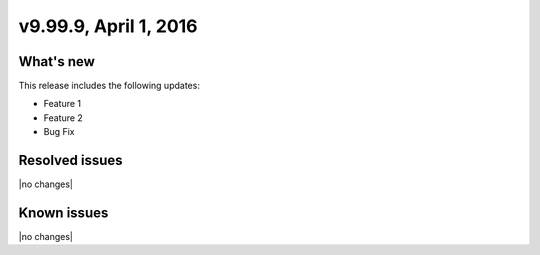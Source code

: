 .. version-9.99.9-release-notes:

v9.99.9, April 1, 2016
---------------------------


What's new
~~~~~~~~~~~~

This release includes the following updates:

-  Feature 1

-  Feature 2

-  Bug Fix


Resolved issues
~~~~~~~~~~~~~~~

|no changes|


Known issues
~~~~~~~~~~~~~~~

|no changes|
